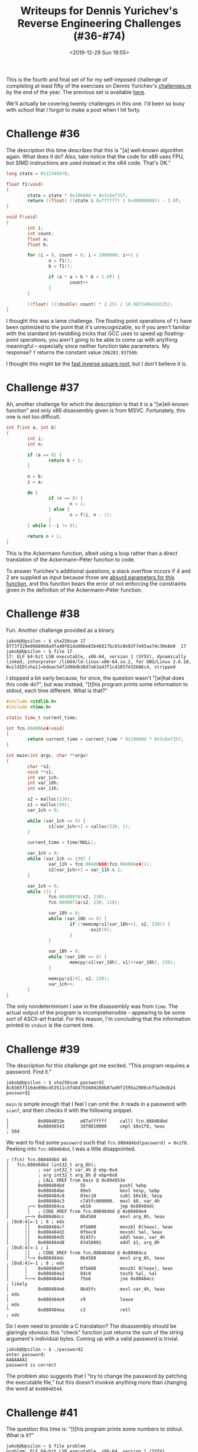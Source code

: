 #+TITLE: Writeups for Dennis Yurichev's Reverse Engineering Challenges (#36-#74)
#+DATE: <2019-12-29 Sun 19:55>
#+TAGS: writeup, reverse-engineering, x86

This is the fourth and final set of for my self-imposed challenge of completing
at least fifty of the exercises on Dennis Yurichev's [[https://challenges.re][challenges.re]] by the end of
the year. The previous set is available [[http:///jakob.space/challenges-re-writeups-3.html][here]].

We'll actually be covering twenty challenges in this one. I'd been so busy with
school that I forgot to make a post when I hit forty.

* Challenge #36

The description this time describes that this is "[a] well-known algorithm
again. What does it do? Also, take notice that the code for x86 uses FPU, but
SIMD instructions are used instead in the x64 code. That's OK."

#+BEGIN_SRC c
long state = 0x12345678;

float f1(void)
{
        state = state * 0x19660d + 0x3c6ef35f;
        return ((float) ((state & 0x7fffff) | 0x40000000)) - 3.0f;
}

void f(void)
{
        int i;
        int count;
        float a;
        float b;

        for (i = 0, count = 0; i < 1000000; i++) {
                a = f1();
                b = f1();

                if (a * a + b * b > 1.0f) {
                        count++
                }
        }

        ((float) (((double) count) * 2.25) / 10.9073486328125);
}
#+END_SRC

I thought this was a lame challenge. The floating point operations of =f1= have
been optimized to the point that it's unrecognizable, so if you aren't familiar
with the standard bit-twiddling tricks that GCC uses to speed up floating-point
operations, you aren't going to be able to come up with anything meaningful --
especially since neither function take parameters. My response? =f= returns the
constant value =206282.937500=.

I thought this might be the [[https://en.wikipedia.org/wiki/Fast_inverse_square_root][fast inverse square root]], but I don't believe it is.

* Challenge #37

Ah, another challenge for which the description is that it is a "[w]ell-known
function" and only x86 disassembly given is from MSVC. Fortunately, this one is
not too difficult.

#+BEGIN_SRC c
int f(int a, int b)
{
        int i;
        int n;

        if (a == 0) {
                return b + 1;
        }

        n = b;
        i = a;

        do {
                if (n == 0) {
                        n = 1;
                } else {
                        n = f(i, n - 1);
                }
        } while (--i != 0);

        return n + 1;
}
#+END_SRC

This is the Ackermann function, albeit using a loop rather than a direct
translation of the Ackermann–Péter function to code.

To answer Yurichev's additional questions, a stack overflow occurs if 4 and 2
are supplied as input because those are [[https://www.wolframalpha.com/input/?i=Ackermann(4,2)][absurd parameters for this function]], and
this function bears the error of not enforcing the constraints given in the
definition of the Ackermann–Péter function.

* Challenge #38

Fun. Another challenge provided as a binary.

#+BEGIN_SRC prog
jakob@Upsilon ~ $ sha256sum 17
8f73f329e0988968a9fa40f61da906e83b46817bcb5c0e93f7e95aa74c30e8e0  17
jakob@Upsilon ~ $ file 17
17: ELF 64-bit LSB executable, x86-64, version 1 (SYSV), dynamically linked, interpreter /lib64/ld-linux-x86-64.so.2, for GNU/Linux 2.6.18, BuildID[sha1]=bdeac54f2d98db38d7a63a43f1c41857432686c4, stripped
#+END_SRC

I stopped a bit early because, for once, the question wasn't "[w]hat does this
code do?", but was instead, "[t]his program prints some information to stdout,
each time different. What is that?"

#+BEGIN_SRC c
#include <stdlib.h>
#include <time.h>

static time_t current_time;

int fcn.004006c4(void)
{
        return current_time = current_time * 0x19660d * 0x3c6ef35f;
}

int main(int argc, char **argv)
{
        char *s2;
        void **s1;
        int var_1ch;
        int var_18h;
        int var_11h;

        s2 = malloc(230);
        s1 = malloc(80);
        var_1ch = 0;

        while (var_1ch <= 9) {
                s1[var_1ch++] = calloc(230, 1);
        }

        current_time = time(NULL);

        var_1ch = 0;
        while (var_1ch <= 230) {
                var_11h = fcn.00400b60(fcn.004006c4());
                s2[var_1ch++] = var_11h & 1;
        }

        var_1ch = 0;
        while (1) {
                fcn.00400970(s2, 230);
                fcn.0040072a(s2, 230, 110);

                var_18h = 0;
                while (var_18h <= 8) {
                        if (!memcmp(s1[var_18h++], s2, 230)) {
                                exit(0);
                        }
                }

                var_18h = 0;
                while (var_18h <= 8) {
                        memcpy(s1[var_18h], s1[++var_18h], 230);
                }

                memcpy(s1[9], s2, 230);
                var_1ch++;
        }
}
#+END_SRC

The only nondeterminism I saw in the disassembly was from =time=. The actual
output of the program is incomprehensible -- appearing to be some sort of
ASCII-art fractal. For this reason, I'm concluding that the information printed
to =stdout= is the current time.

* Challenge #39

The description for this challenge got me excited. "This program requires a
password. Find it."

#+BEGIN_SRC prog
jakob@Upsilon ~ $ sha256sum password2
8c8365f316de896c453511c5f484755600208b87ad0f1595a2900cbf5a36db24  password2
#+END_SRC

=main= is simple enough that I feel I can omit the: it reads in a password with
=scanf=, and then checks it with the following snippet.

#+BEGIN_SRC prog
│           0x0804853e      e87affffff     calll fcn.080484bd
│           0x08048543      3df8010000     cmpl $0x1f8, %eax           ; 504
#+END_SRC

We want to find some =password= such that =fcn.080484bd(password) = 0x1f8=.
Peeking into =fcn.080484bd=, I was a little disappointed.

#+BEGIN_SRC prog
┌ (fcn) fcn.080484bd 46
│   fcn.080484bd (int32_t arg_8h);
│           ; var int32_t var_4h @ ebp-0x4
│           ; arg int32_t arg_8h @ ebp+0x8
│           ; CALL XREF from main @ 0x804853e
│           0x080484bd      55             pushl %ebp
│           0x080484be      89e5           movl %esp, %ebp
│           0x080484c0      83ec10         subl $0x10, %esp
│           0x080484c3      c745fc000000.  movl $0, var_4h
│       ┌─< 0x080484ca      eb10           jmp 0x80484dc
│       │   ; CODE XREF from fcn.080484bd @ 0x80484e4
│      ┌──> 0x080484cc      8b4508         movl arg_8h, %eax           ; [0x8:4]=-1 ; 8 ; edx
│      ╎│   0x080484cf      0fb600         movzbl 0(%eax), %eax
│      ╎│   0x080484d2      0fbec0         movsbl %al, %eax
│      ╎│   0x080484d5      0145fc         addl %eax, var_4h
│      ╎│   0x080484d8      83450801       addl $1, arg_8h             ; [0x8:4]=-1 ; 1
│      ╎│   ; CODE XREF from fcn.080484bd @ 0x80484ca
│      ╎└─> 0x080484dc      8b4508         movl arg_8h, %eax           ; [0x8:4]=-1 ; 8 ; edx
│      ╎    0x080484df      0fb600         movzbl 0(%eax), %eax
│      ╎    0x080484e2      84c0           testb %al, %al
│      └──< 0x080484e4      75e6           jne 0x80484cc               ; likely
│           0x080484e6      8b45fc         movl var_4h, %eax           ; edx
│           0x080484e9      c9             leave                       ; edx
└           0x080484ea      c3             retl                        ; edx
#+END_SRC

Do I even need to provide a C translation? The disassembly should be glaringly
obvious: this "check" function just returns the sum of the string argument's
individual bytes. Coming up with a valid password is trivial.

#+BEGIN_SRC prog
jakob@Upsilon ~ $ ./password2
enter password:
AAAAAAA1
password is correct
#+END_SRC

The problem also suggests that I "try to change the password by patching the
executable file," but this doesn't invokve anything more than changing the word
at =0x08048544=.

* Challenge #41

The question this time is: "[t]his program prints some numbers to stdout. What
is it?"

#+BEGIN_SRC prog
jakob@Upsilon ~ $ file problem
problem: ELF 64-bit LSB executable, x86-64, version 1 (SYSV), dynamically linked, interpreter /lib64/ld-linux-x86-64.so.2, for GNU/Linux 2.6.24, BuildID[sha1]=a89ecf1ae2f2474548d09ca3ebccd7db4162fa1e, stripped
jakob@Upsilon ~ $ sha256sum problem
ab3864e8fceeffe4b166cb7481332e88a1fe90b6a406e635c6921119c91a00fd  problem
#+END_SRC

I wrote a C translation without running the program. In retrospect, this wasn't
a bad idea. The calculation is a function of some integer, but the binary spits
out subsequent numbers with no sort of delimitation. Having the C translation
means that I could add a =printf("\n");= after the call to =fcn_00400536(var_4h++);=
and get output similar to the following:

#+BEGIN_SRC prog
jakob@Upsilon ~ $ /tmp/test
1

2
1

3
10
5
16
8
4
2
1

4
2
1

5
16
8
4
2
1
#+END_SRC

Here's the C translation.

#+BEGIN_SRC c
void fcn_00400536(int a)
{
        printf("%d\n", a);
        while (a != 1) {
                if (a & 1 != 0) {
                        a = a * 3 + 1;
                } else {
                        a >>= 1;
                }
                printf("%d\n", a);
        }
}

int main(int argc, char **argv)
{
        int var_4h;
        var_4h = 1;
        while (var_4h <= 15) {
                fcn_00400536(var_4h++);
        }
        return var_4h;
}
#+END_SRC

We can pick any interesting sequence and plug it into [[https://oeis.org/search?q=3%2C10%2C5%2C16%2C8%2C4%2C2%2C1&language=english&go=Search][OEIS]], which identifies
=fcn_00400536= as "A070165: Irregular triangle read by rows giving trajectory of n
in Collatz problem." Ah, yes. This is looking familiar now. This is the famously
unsolved problem in mathematics, the [[https://en.wikipedia.org/wiki/Collatz_conjecture][Collatz conjecture]].

* Challenge #43

#+BEGIN_SRC prog
jakob@Upsilon ~ $ file unknown_utility_2_3
unknown_utility_2_3: ELF 32-bit LSB executable, Intel 80386, version 1 (SYSV), dynamically linked, interpreter /lib/ld-linux.so.2, for GNU/Linux 2.6.24, BuildID[sha1]=cb74037dd37694879f6250bfb5623c273ef68ca6, stripped
jakob@Upsilon ~ $ sha256sum unknown_utility_2_3
9d3df3be78f21971059ba2d9973a1358865ccbe2f47f78fc5800779d6f6083fe  unknown_utility_2_3
#+END_SRC

I really wasn't feeling it today, so I took the easy way out and just ran the
binary provided on a test file. It spits out a floating point number, which
seems to decrease as the file becomes less interesting. Just a hunch, but maybe
it's binary entropy?

#+BEGIN_SRC prog
jakob@Upsilon ~ $ python -c "print('a' * 256)" > test.txt
jakob@Upsilon ~ $ ./unknown_utility_2_3 test.txt
0.036753
jakob@Upsilon ~ $ rahash2 -a entropy test.txt
test.txt: 0x00000000-0x00000100 entropy: 0.03675295
jakob@Upsilon ~ $ dd bs=256 count=1 if=/dev/urandom > test.txt
1+0 records in
1+0 records out
256 bytes copied, 7.0438e-05 s, 3.6 MB/s
jakob@Upsilon ~ $ ./unknown_utility_2_3 test.txt
7.069718
jakob@Upsilon ~ $ rahash2 -a entropy test.txt
test.txt: 0x00000000-0x000000ff entropy: 7.06971784
#+END_SRC

Well, that's an answer I'm certainly happy with.

* Challenge #48

It looks like we're starting to get into the realm of =win32=. The question for
this challenge is, "[w]hat does this win32-function do?"

#+BEGIN_SRC asm
main:
    push 0xFFFFFFFF
    call MessageBeep
    xor  eax,eax
    retn
#+END_SRC

This is pretty simple. It's a wrapper for =MessageBeep=. According to [[https://docs.microsoft.com/en-us/windows/win32/api/winuser/nf-winuser-messagebeep][MSDN]], the
=0xFFFFFFFF= parameter produces "[a] simple beep. If the sound card is not
available, the sound is generated using the speaker."

* Challenge #49

Another rather simple one. The disassembly for this challenge is given in AT&T
syntax, which is my preferred way of reading x86 assembly.

#+BEGIN_SRC asm
main:
        pushq   %rbp
        movq    %rsp, %rbp
        movl    $2, %edi
        call    sleep
        popq    %rbp
        ret
#+END_SRC

A wrapper around =sleep=, presumably the only provided by =unistd.h=, calling it
with an argument of two seconds.

* Challenge #52

Another simple disassembly:

#+BEGIN_SRC asm
$SG3103	DB	'%d', 0aH, 00H

_main	PROC
    push	0
    call	DWORD PTR __imp___time64
    push	edx
    push	eax
    push	OFFSET $SG3103 ; '%d'
    call	DWORD PTR __imp__printf
    add	esp, 16
    xor	eax, eax
    ret	0
_main	ENDP
#+END_SRC

To copy straight from [[https://docs.microsoft.com/en-us/cpp/c-runtime-library/reference/time-time32-time64?view=vs-2019][MSDN]], this prints the number of "seconds elapsed since
midnight (00:00:00), January 1, 1970, Coordinated Universal Time (UTC)."

MSDN also answers the follow-up question: "=time= is a wrapper for =_time64= and
=time_t= is, by default, equivalent to =__time64_t=. If you need to force the
compiler to interpret =time_t= as the old 32-bit =time_t=, you can define
=_USE_32BIT_TIME_T=. This is not recommended because your application may fail
after January 18, 2038; the use of this macro is not allowed on 64-bit
platforms."

* Challenge #53

I thought this was an interesting challenge. "This code, compiled in Linux
x86-64 using GCC is crashing while execution (segmentation fault). It's also
crashed if compiled by MinGW for win32. However, it works in Windows environment
if compiled by MSVC 2010 x86. Why?"

#+BEGIN_SRC c
#include <string.h>
#include <stdio.h>

void alter_string(char *s)
{
        strcpy (s, "Goodbye!");
        printf ("Result: %s\n", s);
};

int main()
{
        alter_string ("Hello, world!\n");
};
#+END_SRC

The code is modifying a string constant, which GCC tends to put in a read-only
memory segment (=.rodata=) in the resultant executable. Writing to a read-only
memory segment will cause a segmentation fault. I haven't tested it, but the
question statement makes me think that MSVC puts string constants in a writable
segment, so this would work just fine.

* Challenge #54

No disassembly is given for this challenge. The only thing on the page is "[w]hy
isn't the x86 LOOP instruction used by modern compilers anymore?" Some searching
yields [[https://stackoverflow.com/questions/35742570/why-is-the-loop-instruction-slow-couldnt-intel-have-implemented-it-efficiently/35743699#35743699][this Stack Overflow answer]]. Basically, =loop= is from the time before x86
became horribly complex, and so on modern processors, it's slow.

* Challenge #56

I decided to skip challenge #55, as it would really just be a walkthrough of
which r2 commands I used. Challenge #56 is not particularly difficult. I went
along with the disassembly from MSVC.

#+BEGIN_SRC c
#include <stdio.h>

int main(void)
{
        int n;
        n = 100;
        do {
                printf("%d", n);
        } while (n-- != 0);
        return 0;
}
#+END_SRC

The code prints the integers from 100 to 0.

* Challenge #57

This is almost the same disassembly as last time.

#+BEGIN_SRC c
#include <stdio.h>

int main(void)
{
        int n;
        n = 1;
        do {
                printf("%d", n);
                n += 3;
        } while (n < 100);
        return 0;
}
#+END_SRC

* Challenge #58

This time, we're fortunate enough to be given a disassembly from GCC 4.8.1,
albeit with =-O3=.

#+BEGIN_SRC c
int f(char *a)
{
        int count;
        count = 0;
        while (*a != '\0') {
                if (*a++ == ' ') {
                        count++;
                }
        }
        return count;
}
#+END_SRC

=f= counts the number of spaces in a given string. As an aside, when I was first
learning to read assembly, I recall someone describing =-O3= as "unintelligible to
humans." The more reverse engineering I've done, the more I've realized that the
optimizations at that level tend to not be as absurd as people make them out to
be. I considered this to be an easy challenge.

* Challenge #59

This one was /really/ easy.

#+BEGIN_SRC asm
_a$ = 8
_f	PROC
    mov	ecx, DWORD PTR _a$[esp-4]
    lea	eax, DWORD PTR [ecx*8]
    sub	eax, ecx
    ret	0
_f	ENDP
#+END_SRC

The function just returns =a * 7=. I suspect the multiplication followed by
subtraction was an optimization, since multiplication by a power of two can be
implemented as a left shift.

* Challenge #61

Perhaps the most difficult part of this challenge was going out my way to [[https://float.exposed/0x4014000000000000][ensure
that the constant really was 5.0]].

#+BEGIN_SRC c
double f(double a, double b, double c, double d, double e)
{
        return (a + b + c + d + e) / 5;
}
#+END_SRC

=f= simply averages five numbers.

* Challenge #62

The challenge notes that the compiler was optimizing for space, which may
explain the pointless nested loop.

#+BEGIN_SRC c
void f(float *a, float *b, float *c)
{
        int i;
        int j;

        long coffee;
        long cake;

        coffee = a - b;
        cake = c - b;

        for (i = 200; i > 0; i--) {
                for (j = 100; j > 0; j--) {
                        b[cake] = b[0] + b[coffee];
                        b += 8;
                }
        }
}
#+END_SRC

=f= adds 20000 elements from =a= and =b=, storing their sums in =c=.

* Challenge #64

I was swamped with preparing for finals this weekend, so I decided to skip
challenge #63 in favor of something less arduous. The question for this one is,
"[a]n array of array[x][y] form is accessed here. Try to determine the
dimensions of the array, at least partially, by finding y."

#+BEGIN_SRC c
double f(double *array, int x, int y)
{
		return array[y + x * 15];
}
#+END_SRC

The array has some number of rows each containing 15 elements.

* Challenge #65

The question here is the same as the previous challenge.

#+BEGIN_SRC c
int f(int *array, int x, int y, int z)
{
		return array[z + 5 * 16 * (y + 4 * 15 * x)];
}
#+END_SRC

Assuming an array of integers, the dimensions of the array are 15 x 20 x ...

* Challenge #74

I skipped way ahead this time because I was done with finals and knew that this
was the last of the challenges I'd be doing this year. So I looked through what
remained in search of something difficult, but interesting, and settled on this
one.

We're given a binary,

#+BEGIN_SRC prog
jakob@Epsilon ~ $ sha256sum challenge74
6d2ac11d1e6200d6a2cca988189764b6acdb7811d24619e8e66f1796c8c27394  challenge74
jakob@Epsilon ~ $ file challenge74
challenge74: ELF 64-bit LSB executable, x86-64, version 1 (SYSV), dynamically linked, interpreter /lib64/ld-linux-x86-64.so.2, for GNU/Linux 2.6.24, BuildID[sha1]=7fa3bd4aa738bced5aaccb161090818646e07704, stripped
#+END_SRC

as well as a few valid keys.

#+BEGIN_SRC prog
2Z7A7-EK270-TMHR4-BHC71-CEB52-HELL0-HELL0-EONP9
2Z7A7-6I7R9-MZGO9-FDQJ3-JN0Q6-HELL0-HELL0-72KJ9
#+END_SRC

I took this as an opportunity to try out the [[https://github.com/radareorg/r2ghidra-dec][r2ghidra-dec]] plugin for Radare.
Let's see how it does.

#+BEGIN_SRC c
// WARNING: Could not reconcile some variable overlaps
// WARNING: [r2ghidra] Detected overlap for variable var_20h// WARNING: [r2ghidra] Failed to match type signed int64_t for variable var_10h to Decompiler type: Unknown type
// identifier signed
// WARNING: [r2ghidra] Detected overlap for variable var_ch
// WARNING: [r2ghidra] Failed to match type signed int64_t for variable var_8h to Decompiler type: Unknown type
// identifier signed
// WARNING: [r2ghidra] Detected overlap for variable var_8h
// WARNING: [r2ghidra] Failed to match type signed int for variable var_4h to Decompiler type: Unknown type identifier
// signed
// WARNING: [r2ghidra] Detected overlap for variable var_4h
// WARNING: [r2ghidra] Detected overlap for variable var_bh

undefined8 main(uint32_t argc, char **argv)
{
    int64_t iVar1;
    char cVar2;
    int32_t iVar3;
    int64_t in_FS_OFFSET;
    int64_t var_30h;
    int64_t var_24h;
    int64_t var_8h;
    
    iVar1 = *(int64_t *)(in_FS_OFFSET + 0x28);
    var_24h._0_4_ = argc;
    sym.imp.puts("Crackme/keygenme by Dennis Yurichev, http://challenges.re/74");
    sym.imp.putchar(10);
    if ((uint32_t)var_24h == 1) {
        sym.imp.puts("Command line: <serial number>");
    // WARNING: Subroutine does not return
        sym.imp.exit(0);
    }
    iVar3 = sym.imp.memcmp(argv[1] + 0x1e, "HELL0-HELL0", 0xb);
    if (iVar3 != 0) {
        sym.imp.puts("SN format is incorrect");
    // WARNING: Subroutine does not return
        sym.imp.exit(0);
    }
    iVar3 = fcn.00400bb5((int64_t)argv[1], (int64_t)&var_24h + 4);
    if (iVar3 == -1) {
        sym.imp.puts("SN format is incorrect");
    // WARNING: Subroutine does not return
        sym.imp.exit(0);
    }
    cVar2 = fcn.0040085e((void *)((int64_t)&var_24h + 4));
    if (cVar2 == '\0') {
        sym.imp.puts("SN is not valid");
    } else {
        sym.imp.puts("SN valid");
    }
    if (iVar1 != *(int64_t *)(in_FS_OFFSET + 0x28)) {
    // WARNING: Subroutine does not return
        sym.imp.__stack_chk_fail();
    }
    return 0;
}
#+END_SRC

When I saw this, I was blown away. Damn. The NSA did a great job with this.
Here's my cleaned up version.

#+BEGIN_SRC c
#include <stdint.h>

int main(int argc, char **argv)
{
	char buf[24];
    
    printf("Crackme/keygenme by Dennis Yurichev, http://challenges.re/74\n\n");

    if (argc == 1) {
        puts("Command line: <serial number>");
        exit(0);
    }

    if (memcmp(argv[1] + 0x1e, "HELL0-HELL0", 0xb)) {
        puts("SN format is incorrect");
        exit(0);
    }

    if (fcn_00400bb5(argv[1], buf) == -1) {
        puts("SN format is incorrect");
        exit(0);
    }

    if (fcn_0040085e(buf) == '\0') {
        puts("SN is not valid");
    } else {
        puts("SN valid");
    }

    return 0;
}
#+END_SRC

Aside from getting rid of temporary variables, I removed =iVar1= as it's no more
than a stack canary, and I fixed up a few "errors" that the decompiler made. As
an example, notice that strange assignment to =var_24h._0_4_=? Let's see what the
disassembly says.

#+BEGIN_SRC asm
    pushq %rbp
    movq %rsp, %rbp
    subq $0x30, %rsp
    movl %edi, var_24h ; argc
    movq %rsi, var_30h ; argv
#+END_SRC

This is the only write to =var_24h=, so the line should have been =var_24h = argv=.
For some reason, the decompiler saw this as assignment to a =struct= field. I
ended up removing it anyway. Using 'argc' is clearer.

There's also that odd =(void *)((int64_t)&var_24h + 4)=, but if we look at the
disassembly,

#+BEGIN_SRC asm
    leaq var_20h, %rdx
    movq %rdx, %rsi
    movq %rax, %rdi
    callq fcn.00400bb5
    ...
    leaq var_20h, %rax
    movq %rax, %rdi
    callq fcn.0040085e
#+END_SRC

So that should've just been =var_20h= in the decompilation. Regardless, I'm
impressed. And I have to say, as a plugin, r2ghidra is really good. =pdg= takes a
few seconds, but if you rename some variables with =afvn= and run it again, it
spits out the updated version instantly, which makes me think that it's probably
doing some sort of caching and quick substitution.

Anyway, back to the challenge. We can tell from the decompilation already that
the sixth and seventh components must be "HELL0-HELL0". It also has to contain
eight components, delimited by '-', as we can see from =fcn_00400bb5=:

#+BEGIN_SRC c
var_10h._0_4_ = 0;
while ((int32_t)var_10h < 7) {
    if (*(char *)(arg1 + (int64_t)((int32_t)var_10h * 6) + 5) != '-') {
        return 0xffffffff;
    }
    var_10h._0_4_ = (int32_t)var_10h + 1;
}
#+END_SRC

Here's the gist of the key verification algorithm:

- =fcn_00400bb5= parses the key into a buffer (I renamed this to =parse_key=)
  - Calls out to a =charcode= function which maps numerals to their numeric values
    ('0' becomes 0) and letters 'A' through 'Z' to 10-35.
  - The buffer is written with 3 bytes per component. I thought this was a
    decompiler mistake at first, but I checked the disassembly and it really is
    3 bytes per component. 24 bytes total.
- =fcn_0040085e= does further verification and enables features based on the
  parsed key (I renamed this to =enable_features=).
  - The resultant parsed buffer needs to start with 0xdeadbabe.
  - The 4th and 5th bytes give a numerical year, the 6th a numerical month, and
    the 7th a numerical day.
    - There's a sanity checks to ensure that the day is between 1 and 31, that
      the month is between 1 and 12, and that the year is between 2016 and 2101.
  - The 7th bit of byte 8 enables feature A
  - The 1st bit of byte 9 enables feature B
  - The 2nd bit of byte 10 enables feature C
  - The 4th bit of byte 11 enables feature D
  - The 1st bit of byte 12 enables feature E
  - There's one final check of the last 8 bytes against a =checksum= function.

#+BEGIN_SRC c
#include <stdint.h>

uint64_t checksum(int64_t init, char *parsed, int64_t length)
{
		uint64_t ret;
		char *cur;
		int i;
		int j;

		cur = parsed;
		ret = ~init;
		i = length;
	
		while (i != 0) {
				ret = ret ^ (uint64_t) *cur;
				j = 0;
				while (i--, cur++, j < 8) {
						if ((ret & 1) == 0) {
								ret = ret >> 1;
						} else {
								ret = ret >> 1 ^ 0x42f0e1eb0badbad0;
						}
						j++;
				}
		}
	
		return ~ret;
}
#+END_SRC

I actually didn't realize that last part until I'd already hacked together a
quick key verifier.

#+BEGIN_SRC common-lisp
(use-package :cl-utilities)

(defun charcode (c)
  (let ((value (char-code c)))
    (cond ((<= (char-code #\0) value (char-code #\9)) (- value #x30))
          ((<= (char-code #\A) value (char-code #\Z)) (- value #x37)))))

(defun hash-component (component)
  (let* ((characters (coerce component 'list))
         (values (mapcar #'charcode characters)))
    (unless (or (/= 5 (length values)) (find nil values))
      (+ (* #x000001 (nth 0 values))
         (* #x000024 (nth 1 values))
         (* #x000510 (nth 2 values))
         (* #x00b640 (nth 3 values))
         (* #x19a100 (nth 4 values))))))

(defun parse-key (key)
  (reduce #'append
          (mapcar #'(lambda (component)
                      (let ((hash (hash-component component)))
                        (list (logand hash #xff)
                              (logand (ash hash -8) #xff)
                              (logand (ash hash -16) #xff))))
                  (split-sequence #\- key))))

(defun key-valid-p (key)
  ;; Must begin with 0xdeadbabe, and have HELL0 for components 6 and 7.
  (and (equal (subseq key 0 4) '(222 173 186 190))
       (equal (subseq key 15 21) '(153 95 15 153 95 15))))

(defun key-attributes (key)
  (let ((parsed (parse-key key)))
    (list :valid (key-valid-p parsed)
          :expiry-year (logior (ash (nth 4 parsed) 8)
                               (nth 5 parsed))
          :expiry-month (nth 6 parsed)
          :expiry-day (nth 7 parsed)
          :feature-a (plusp (logand (nth 8 parsed) (ash 1 6)))
          :feature-b (plusp (logand (nth 9 parsed) (ash 1 0)))
          :feature-c (plusp (logand (nth 10 parsed) (ash 1 1)))
          :feature-d (plusp (logand (nth 11 parsed) (ash 1 2)))
          :feature-e (plusp (logand (nth 12 parsed) (ash 1 0))))))

(key-attributes "2Z7A7-EK270-TMHR4-BHC71-CEB52-HELL0-HELL0-EONP9")
;; (:VALID T :EXPIRY-YEAR 2053 :EXPIRY-MONTH 5 :EXPIRY-DAY 22 :FEATURE-A T
;;  :FEATURE-B T :FEATURE-C T :FEATURE-D T :FEATURE-E NIL)

(key-attributes "2Z7A7-6I7R9-MZGO9-FDQJ3-JN0Q6-HELL0-HELL0-72KJ9")
;; (:VALID T :EXPIRY-YEAR 2042 :EXPIRY-MONTH 2 :EXPIRY-DAY 21 :FEATURE-A T
;;  :FEATURE-B T :FEATURE-C T :FEATURE-D T :FEATURE-E T)
#+END_SRC

We can verify our results.

#+BEGIN_SRC prog
jakob@Epsilon ~ $ ./challenge74 "2Z7A7-EK270-TMHR4-BHC71-CEB52-HELL0-HELL0-EONP9"
Crackme/keygenme by Dennis Yurichev, http://challenges.re/74

Expiration date: 2053-05-22
Feature A: ON
Feature B: ON
Feature C: ON
Feature D: ON
Feature E: OFF
SN valid
jakob@Epsilon ~ $ ./challenge74 "2Z7A7-6I7R9-MZGO9-FDQJ3-JN0Q6-HELL0-HELL0-72KJ9"
Crackme/keygenme by Dennis Yurichev, http://challenges.re/74

Expiration date: 2042-02-21
Feature A: ON
Feature B: ON
Feature C: ON
Feature D: ON
Feature E: ON
SN valid
#+END_SRC

But, as I mentioned, I'd missed the checksum, so we'll need to deal with that in
developing a keygen. What makes this so difficult is that the bytes of the
checksum are incorporated in the checksum value. So, I thought this might be an
opportunity to add something else to my toolbox: the [[https://en.wikipedia.org/wiki/Z3_Theorem_Prover][Z3 Theorem Prover]].

I'd never used it before, but it seems to show up in CTF writeups quite
frequently. I did a bit of reading ([[https://jomo.tv/security/mrmcd-ctf-writeup-flag-checker][this]], [[https://ericpony.github.io/z3py-tutorial/guide-examples.htm][this]] and [[https://stackoverflow.com/questions/53726998/using-z3-where-constraint-depends-on-output-of-function][this]]) and put together this:

#+BEGIN_SRC python
from z3 import *

s = Solver()

def checksum(init, key):
    result = BitVecVal(~init, 64)

    for byte in key:
        result ^= ZeroExt(56, byte)
        for i in range(8):
            result = (result >> 1 & 0x7fffffffffffffff) ^ (0x42f0e1eb0badbad0 * (result & 1))

    result = ~result

    return result

def unpack(word):
    result = BitVecVal(0, 64)
    result |= ZeroExt(56, word[0])
    result |= ZeroExt(56, word[1]) << 8
    result |= ZeroExt(56, word[2]) << 16
    result |= ZeroExt(56, word[3]) << 24
    result |= ZeroExt(56, word[4]) << 32
    result |= ZeroExt(56, word[5]) << 40
    result |= ZeroExt(56, word[6]) << 48
    result |= ZeroExt(56, word[7]) << 56
    return result

key = [BitVec("bv{}".format(i), 8) for i in range(24)]

FEATURE_A = False
FEATURE_B = False
FEATURE_C = False
FEATURE_D = False
FEATURE_E = False

s.add(key[0] == 222)
s.add(key[1] == 173)
s.add(key[2] == 186)
s.add(key[3] == 190)
s.add(key[4] == ((2019 & 0xff00) >> 8))
s.add(key[5] == 2019 & 0x00ff)
s.add(key[6] == 12)
s.add(key[7] == 25)
s.add(key[8] & 0b100000 == (1 if FEATURE_A else 0))
s.add(key[9] & 0b000001 == (1 if FEATURE_B else 0))
s.add(key[10] & 0b000010 == (1 if FEATURE_C else 0))
s.add(key[11] & 0b001000 == (1 if FEATURE_D else 0))
s.add(key[12] & 0b000001 == (1 if FEATURE_E else 0))
s.add(key[15] == 153)
s.add(key[16] == 95)
s.add(key[17] == 15)
s.add(key[18] == 153)
s.add(key[19] == 95)
s.add(key[20] == 15)

s.add(unpack(key[16:]) == checksum(0, key))

s.check()
print(s.model())
#+END_SRC

Accurately translating the checksum function was a pain in the tuckus. The right
shift was giving me a hard time since the Z3 right shift doesn't prepend with
zeroes. The =& 0x7fffffffffffffff= is my attempt at dealing with that.

As an aside, I just want to say that GDB's =call= functionality is godsend. It
made verifying my translation so much easier.

#+BEGIN_SRC prog
(gdb) p (unsigned long long) $checksum(0, &{'\xff', '\xff', '\xff'}, 3)
$14 = 18446742974197923840
#+END_SRC

So, I let this run overnight, which brought me back to when I was more active
with CTF and would let my half-complete solutions run while I slept.

#+BEGIN_SRC prog
jakob@Epsilon ~ $ python solver.py 
[bv22 = 196,
 bv13 = 18,
 bv21 = 216,
 bv23 = 130,
 bv14 = 209,
 bv8 = 130,
 bv10 = 108,
 bv9 = 170,
 bv11 = 208,
 bv12 = 240,
 bv20 = 15,
 bv19 = 95,
 bv18 = 153,
 bv17 = 15,
 bv16 = 95,
 bv15 = 153,
 bv7 = 24,
 bv6 = 12,
 bv5 = 227,
 bv4 = 0,
 bv3 = 190,
 bv2 = 186,
 bv1 = 173,
 bv0 = 222]
#+END_SRC

This was waiting for me when I got back from the gym the next morning.

#+BEGIN_SRC common-lisp
(string-join
 (mapcar #'ahash-component-inverse
         (mapcar #'triplet-to-number '((222 173 186)
                                       (190 0 27)
                                       (12 24 13)
                                       (170 108 208)
                                       (240 18 20)
                                       (153 95 15)
                                       (153 95 15)
                                       (216 196 130))))
 "-")
#+END_SRC

#+BEGIN_SRC prog
CL-USER> (string-join
 (mapcar #'ahash-component-inverse
         (mapcar #'triplet-to-number '((222 173 186)
                                       (190 0 27)
                                       (12 24 13)
                                       (170 108 208)
                                       (240 18 20)
                                       (153 95 15)
                                       (153 95 15)
                                       (216 196 130))))
 "-")
"2Z7A7-AHX11-S4EI0-6LR48-K37S0-HELL0-HELL0-KPO35"
CL-USER> (key-attributes "2Z7A7-AHX11-S4EI0-6LR48-K37S0-HELL0-HELL0-KPO35")
(:VALID NIL :EXPIRY-YEAR 27 :EXPIRY-MONTH 12 :EXPIRY-DAY 24 :FEATURE-A NIL
 :FEATURE-B NIL :FEATURE-C NIL :FEATURE-D NIL :FEATURE-E NIL)
#+END_SRC

Oh no...

#+BEGIN_SRC python
...
s.add(key[4] == 2019 & 0xff00)
...
#+END_SRC

That should've been =s.add(key[4] == ((2019 & 0xff00) >> 8))=...

;-;

Let's try this again.

#+BEGIN_SRC prog
jakob@Epsilon ~ $ python solver.py 
[bv22 = 80,
 bv13 = 39,
 bv21 = 204,
 bv23 = 133,
 bv14 = 124,
 bv8 = 140,
 bv10 = 12,
 bv9 = 168,
 bv11 = 183,
 bv12 = 184,
 bv20 = 15,
 bv19 = 95,
 bv18 = 153,
 bv17 = 15,
 bv16 = 95,
 bv15 = 153,
 bv7 = 25,
 bv6 = 12,
 bv5 = 227,
 bv4 = 7,
 bv3 = 190,
 bv2 = 186,
 bv1 = 173,
 bv0 = 222]
#+END_SRC

This time it actually ran for a whole two days.

#+BEGIN_SRC prog
CL-USER> (mapcar #'hash-component-inverse
        (mapcar #'triplet-to-number
                '((222 173 186)
                  (190 7 227)
                  (12 25 140)
                  (168 12 183)
                  (184 39 124)
                  (153 95 15)
                  (153 95 15)
                  (204 80 133))))
("2Z7A7" "YFWU8" "CGSG5" "CF457" "K9EU4" "HELL0" "HELL0" "OH975")
CL-USER> (key-attributes "2Z7A7-YFWU8-CGSG5-CF457-K9EU4-HELL0-HELL0-OH975")
(:VALID T :EXPIRY-YEAR 2019 :EXPIRY-MONTH 12 :EXPIRY-DAY 25 :FEATURE-A NIL
 :FEATURE-B NIL :FEATURE-C NIL :FEATURE-D NIL :FEATURE-E NIL)
#+END_SRC

#+BEGIN_SRC prog
jakob@Epsilon ~ $ ./challenge74 "2Z7A7-YFWU8-CGSG5-CF457-K9EU4-HELL0-HELL0-OH975"
Crackme/keygenme by Dennis Yurichev, http://challenges.re/74

Expiration date: 2019-12-25
Feature A: OFF
Feature B: OFF
Feature C: OFF
Feature D: OFF
Feature E: OFF
SN valid
#+END_SRC

There we go. A working keygen! (Provided you're willing to wait).

* An End-of-Year Reflection

This was fun, but I think in planning this out, I should have preferred depth
over breadth, like getting through some of the challenges on [[http://reversing.kr/index.php][reversing.kr]]. The
challenges I got the most out of were the ones I had to spend more than a day
reversing. Another thing that made regret the choice of Dennis Yurichev's
challenges is the significance of context in reverse engineering. Most of these
challenges give little more than a disassembly. There are exceptions --
challenge #33, for example, was one I was able to solve because the description
said that it was a cryptographic function. But for the most part, I think being
able to see the "big picture" would have been a more realistic way to practice
my reverse engineering chops.

One idea I've been toying with is putting out a crackme on a monthly basis.
Infrequent enough that it wouldn't be overwhelming, and I'd be able to make it a
sizeable challenge. I'd be able to give out hints every week, and post the
solution at the end of the month. Actually, I may do this through the [[https://ctf.cs.umass.edu/][wargames]]
site we're putting together at university. Stay tuned!
